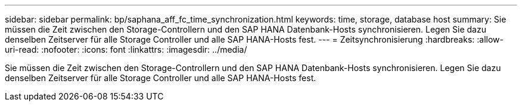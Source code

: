 ---
sidebar: sidebar 
permalink: bp/saphana_aff_fc_time_synchronization.html 
keywords: time, storage, database host 
summary: Sie müssen die Zeit zwischen den Storage-Controllern und den SAP HANA Datenbank-Hosts synchronisieren. Legen Sie dazu denselben Zeitserver für alle Storage Controller und alle SAP HANA-Hosts fest. 
---
= Zeitsynchronisierung
:hardbreaks:
:allow-uri-read: 
:nofooter: 
:icons: font
:linkattrs: 
:imagesdir: ../media/


[role="lead"]
Sie müssen die Zeit zwischen den Storage-Controllern und den SAP HANA Datenbank-Hosts synchronisieren. Legen Sie dazu denselben Zeitserver für alle Storage Controller und alle SAP HANA-Hosts fest.
